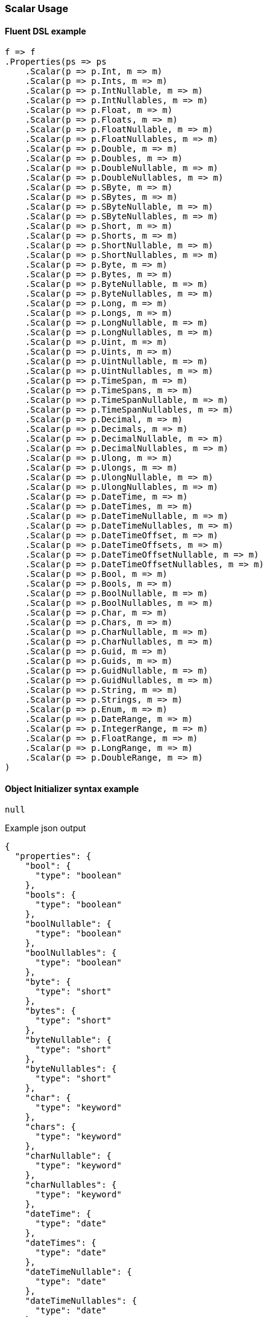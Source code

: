 :ref_current: https://www.elastic.co/guide/en/elasticsearch/reference/7.5

:github: https://github.com/elastic/elasticsearch-net

:nuget: https://www.nuget.org/packages

////
IMPORTANT NOTE
==============
This file has been generated from https://github.com/elastic/elasticsearch-net/tree/7.x/src/Tests/Tests/Mapping/Scalar/ScalarUsageTests.cs. 
If you wish to submit a PR for any spelling mistakes, typos or grammatical errors for this file,
please modify the original csharp file found at the link and submit the PR with that change. Thanks!
////

[[scalar-usage]]
=== Scalar Usage

==== Fluent DSL example

[source,csharp]
----
f => f
.Properties(ps => ps
    .Scalar(p => p.Int, m => m)
    .Scalar(p => p.Ints, m => m)
    .Scalar(p => p.IntNullable, m => m)
    .Scalar(p => p.IntNullables, m => m)
    .Scalar(p => p.Float, m => m)
    .Scalar(p => p.Floats, m => m)
    .Scalar(p => p.FloatNullable, m => m)
    .Scalar(p => p.FloatNullables, m => m)
    .Scalar(p => p.Double, m => m)
    .Scalar(p => p.Doubles, m => m)
    .Scalar(p => p.DoubleNullable, m => m)
    .Scalar(p => p.DoubleNullables, m => m)
    .Scalar(p => p.SByte, m => m)
    .Scalar(p => p.SBytes, m => m)
    .Scalar(p => p.SByteNullable, m => m)
    .Scalar(p => p.SByteNullables, m => m)
    .Scalar(p => p.Short, m => m)
    .Scalar(p => p.Shorts, m => m)
    .Scalar(p => p.ShortNullable, m => m)
    .Scalar(p => p.ShortNullables, m => m)
    .Scalar(p => p.Byte, m => m)
    .Scalar(p => p.Bytes, m => m)
    .Scalar(p => p.ByteNullable, m => m)
    .Scalar(p => p.ByteNullables, m => m)
    .Scalar(p => p.Long, m => m)
    .Scalar(p => p.Longs, m => m)
    .Scalar(p => p.LongNullable, m => m)
    .Scalar(p => p.LongNullables, m => m)
    .Scalar(p => p.Uint, m => m)
    .Scalar(p => p.Uints, m => m)
    .Scalar(p => p.UintNullable, m => m)
    .Scalar(p => p.UintNullables, m => m)
    .Scalar(p => p.TimeSpan, m => m)
    .Scalar(p => p.TimeSpans, m => m)
    .Scalar(p => p.TimeSpanNullable, m => m)
    .Scalar(p => p.TimeSpanNullables, m => m)
    .Scalar(p => p.Decimal, m => m)
    .Scalar(p => p.Decimals, m => m)
    .Scalar(p => p.DecimalNullable, m => m)
    .Scalar(p => p.DecimalNullables, m => m)
    .Scalar(p => p.Ulong, m => m)
    .Scalar(p => p.Ulongs, m => m)
    .Scalar(p => p.UlongNullable, m => m)
    .Scalar(p => p.UlongNullables, m => m)
    .Scalar(p => p.DateTime, m => m)
    .Scalar(p => p.DateTimes, m => m)
    .Scalar(p => p.DateTimeNullable, m => m)
    .Scalar(p => p.DateTimeNullables, m => m)
    .Scalar(p => p.DateTimeOffset, m => m)
    .Scalar(p => p.DateTimeOffsets, m => m)
    .Scalar(p => p.DateTimeOffsetNullable, m => m)
    .Scalar(p => p.DateTimeOffsetNullables, m => m)
    .Scalar(p => p.Bool, m => m)
    .Scalar(p => p.Bools, m => m)
    .Scalar(p => p.BoolNullable, m => m)
    .Scalar(p => p.BoolNullables, m => m)
    .Scalar(p => p.Char, m => m)
    .Scalar(p => p.Chars, m => m)
    .Scalar(p => p.CharNullable, m => m)
    .Scalar(p => p.CharNullables, m => m)
    .Scalar(p => p.Guid, m => m)
    .Scalar(p => p.Guids, m => m)
    .Scalar(p => p.GuidNullable, m => m)
    .Scalar(p => p.GuidNullables, m => m)
    .Scalar(p => p.String, m => m)
    .Scalar(p => p.Strings, m => m)
    .Scalar(p => p.Enum, m => m)
    .Scalar(p => p.DateRange, m => m)
    .Scalar(p => p.IntegerRange, m => m)
    .Scalar(p => p.FloatRange, m => m)
    .Scalar(p => p.LongRange, m => m)
    .Scalar(p => p.DoubleRange, m => m)
)
----

==== Object Initializer syntax example

[source,csharp]
----
null
----

[source,javascript]
.Example json output
----
{
  "properties": {
    "bool": {
      "type": "boolean"
    },
    "bools": {
      "type": "boolean"
    },
    "boolNullable": {
      "type": "boolean"
    },
    "boolNullables": {
      "type": "boolean"
    },
    "byte": {
      "type": "short"
    },
    "bytes": {
      "type": "short"
    },
    "byteNullable": {
      "type": "short"
    },
    "byteNullables": {
      "type": "short"
    },
    "char": {
      "type": "keyword"
    },
    "chars": {
      "type": "keyword"
    },
    "charNullable": {
      "type": "keyword"
    },
    "charNullables": {
      "type": "keyword"
    },
    "dateTime": {
      "type": "date"
    },
    "dateTimes": {
      "type": "date"
    },
    "dateTimeNullable": {
      "type": "date"
    },
    "dateTimeNullables": {
      "type": "date"
    },
    "dateTimeOffset": {
      "type": "date"
    },
    "dateTimeOffsets": {
      "type": "date"
    },
    "dateTimeOffsetNullable": {
      "type": "date"
    },
    "dateTimeOffsetNullables": {
      "type": "date"
    },
    "decimal": {
      "type": "double"
    },
    "decimals": {
      "type": "double"
    },
    "decimalNullable": {
      "type": "double"
    },
    "decimalNullables": {
      "type": "double"
    },
    "double": {
      "type": "double"
    },
    "doubles": {
      "type": "double"
    },
    "doubleNullable": {
      "type": "double"
    },
    "doubleNullables": {
      "type": "double"
    },
    "float": {
      "type": "float"
    },
    "floats": {
      "type": "float"
    },
    "floatNullable": {
      "type": "float"
    },
    "floatNullables": {
      "type": "float"
    },
    "guid": {
      "type": "keyword"
    },
    "guids": {
      "type": "keyword"
    },
    "guidNullable": {
      "type": "keyword"
    },
    "guidNullables": {
      "type": "keyword"
    },
    "int": {
      "type": "integer"
    },
    "ints": {
      "type": "integer"
    },
    "intNullable": {
      "type": "integer"
    },
    "intNullables": {
      "type": "integer"
    },
    "long": {
      "type": "long"
    },
    "longs": {
      "type": "long"
    },
    "longNullable": {
      "type": "long"
    },
    "longNullables": {
      "type": "long"
    },
    "sByte": {
      "type": "byte"
    },
    "sBytes": {
      "type": "byte"
    },
    "sByteNullable": {
      "type": "byte"
    },
    "sByteNullables": {
      "type": "byte"
    },
    "short": {
      "type": "short"
    },
    "shorts": {
      "type": "short"
    },
    "shortNullable": {
      "type": "short"
    },
    "shortNullables": {
      "type": "short"
    },
    "timeSpan": {
      "type": "long"
    },
    "timeSpans": {
      "type": "long"
    },
    "timeSpanNullable": {
      "type": "long"
    },
    "timeSpanNullables": {
      "type": "long"
    },
    "uint": {
      "type": "long"
    },
    "uints": {
      "type": "long"
    },
    "uintNullable": {
      "type": "long"
    },
    "uintNullables": {
      "type": "long"
    },
    "ulong": {
      "type": "double"
    },
    "ulongs": {
      "type": "double"
    },
    "ulongNullable": {
      "type": "double"
    },
    "ulongNullables": {
      "type": "double"
    },
    "string": {
      "type": "text"
    },
    "strings": {
      "type": "text"
    },
    "enum": {
      "type": "integer"
    },
    "dateRange": {
      "type": "date_range"
    },
    "integerRange": {
      "type": "integer_range"
    },
    "doubleRange": {
      "type": "double_range"
    },
    "longRange": {
      "type": "long_range"
    },
    "floatRange": {
      "type": "float_range"
    }
  }
}
----

[source,csharp]
----
public class ScalarPoco
{
    public bool Bool { get; set; }
    public bool? BoolNullable { get; set; }
    public IEnumerable<bool?> BoolNullables { get; set; }
    public IEnumerable<bool> Bools { get; set; }

    public byte Byte { get; set; }
    public byte? ByteNullable { get; set; }
    public IEnumerable<byte?> ByteNullables { get; set; }
    public IEnumerable<byte> Bytes { get; set; }

    public char Char { get; set; }
    public char? CharNullable { get; set; }
    public IEnumerable<char?> CharNullables { get; set; }
    public IEnumerable<char> Chars { get; set; }

    public DateRange DateRange { get; set; }

    public DateTime DateTime { get; set; }
    public DateTime? DateTimeNullable { get; set; }
    public IEnumerable<DateTime?> DateTimeNullables { get; set; }

    public DateTimeOffset DateTimeOffset { get; set; }
    public DateTimeOffset? DateTimeOffsetNullable { get; set; }
    public IEnumerable<DateTimeOffset?> DateTimeOffsetNullables { get; set; }
    public IEnumerable<DateTimeOffset> DateTimeOffsets { get; set; }
    public IEnumerable<DateTime> DateTimes { get; set; }

    public decimal Decimal { get; set; }
    public decimal? DecimalNullable { get; set; }
    public IEnumerable<decimal?> DecimalNullables { get; set; }
    public IEnumerable<decimal> Decimals { get; set; }

    public double Double { get; set; }
    public double? DoubleNullable { get; set; }
    public IEnumerable<double?> DoubleNullables { get; set; }
    public DoubleRange DoubleRange { get; set; }
    public IEnumerable<double> Doubles { get; set; }

    public ScalarEnum Enum { get; set; }

    public float Float { get; set; }
    public float? FloatNullable { get; set; }
    public IEnumerable<float?> FloatNullables { get; set; }
    public FloatRange FloatRange { get; set; }
    public IEnumerable<float> Floats { get; set; }

    public Guid Guid { get; set; }
    public Guid? GuidNullable { get; set; }
    public IEnumerable<Guid?> GuidNullables { get; set; }
    public IEnumerable<Guid> Guids { get; set; }
    public int Int { get; set; }
    public IntegerRange IntegerRange { get; set; }
    public int? IntNullable { get; set; }
    public IEnumerable<int?> IntNullables { get; set; }
    public IEnumerable<int> Ints { get; set; }

    public long Long { get; set; }
    public long? LongNullable { get; set; }
    public IEnumerable<long?> LongNullables { get; set; }
    public LongRange LongRange { get; set; }
    public IEnumerable<long> Longs { get; set; }

    public sbyte SByte { get; set; }
    public sbyte? SByteNullable { get; set; }
    public IEnumerable<sbyte?> SByteNullables { get; set; }
    public IEnumerable<sbyte> SBytes { get; set; }

    public short Short { get; set; }
    public short? ShortNullable { get; set; }
    public IEnumerable<short?> ShortNullables { get; set; }
    public IEnumerable<short> Shorts { get; set; }

    public string String { get; set; }
    public IEnumerable<string> Strings { get; set; }

    public TimeSpan TimeSpan { get; set; }
    public TimeSpan? TimeSpanNullable { get; set; }
    public IEnumerable<TimeSpan?> TimeSpanNullables { get; set; }
    public IEnumerable<TimeSpan> TimeSpans { get; set; }

    public uint Uint { get; set; }
    public uint? UintNullable { get; set; }
    public IEnumerable<uint?> UintNullables { get; set; }
    public IEnumerable<uint> Uints { get; set; }

    public ulong Ulong { get; set; }
    public ulong? UlongNullable { get; set; }
    public IEnumerable<ulong?> UlongNullables { get; set; }
    public IEnumerable<ulong> Ulongs { get; set; }
}
----

